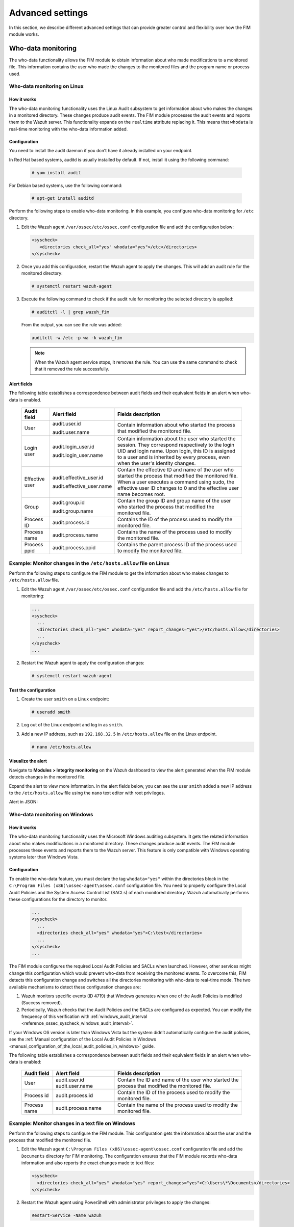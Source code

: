 .. Copyright (C) 2015, Wazuh, Inc.

.. meta::
  :description: Check out this section to learn about different advanced settings that can provide greater control and flexibility over how the FIM module works. 
  
Advanced settings
=================

In this section, we describe different advanced settings that can provide greater control and flexibility over how the FIM module works.

.. _who-data-monitoring:

Who-data monitoring
-------------------

The who-data functionality allows the FIM module to obtain information about who made modifications to a monitored file. This information contains the user who made the changes to the monitored files and the program name or process used.

.. _who-data-monitoring-linux:

Who-data monitoring on Linux
^^^^^^^^^^^^^^^^^^^^^^^^^^^^

How it works
~~~~~~~~~~~~

The who-data monitoring functionality uses the Linux Audit subsystem to get information about who makes the changes in a monitored directory. These changes produce audit events. The FIM module processes the audit events and reports them to the Wazuh server. This functionality expands on the ``realtime`` attribute replacing it. This means that ``whodata`` is real-time monitoring with the who-data information added. 

Configuration
~~~~~~~~~~~~~

You need to install the audit daemon if you don’t have it already installed on your endpoint.

In Red Hat based systems, auditd is usually installed by default. If not, install it using the following command:

   .. code-block:: console

      # yum install audit

For Debian based systems, use the following command:

   .. code-block:: console

      # apt-get install auditd

Perform the following steps to enable who-data monitoring. In this example, you configure who-data monitoring for ``/etc`` directory.

#. Edit the Wazuh agent ``/var/ossec/etc/ossec.conf`` configuration file and add the configuration below:

   .. code-block:: xml 

      <syscheck>
         <directories check_all="yes" whodata="yes">/etc</directories>
      </syscheck>

#. Once you add this configuration, restart the Wazuh agent to apply the changes. This will add an audit rule for the monitored directory:

   .. code-block:: console

      # systemctl restart wazuh-agent

#. Execute the following command to check if the audit rule for monitoring the selected directory is applied:

   .. code-block:: console

      # auditctl -l | grep wazuh_fim

   From the output, you can see the rule was added:

   .. code-block:: console
      :class: output

      auditctl -w /etc -p wa -k wazuh_fim

   .. note::

      When the Wazuh agent service stops, it removes the rule. You can use the same command to check that it removed the rule successfully. 

Alert fields
~~~~~~~~~~~~

The following table establishes a correspondence between audit fields and their equivalent fields in an alert when who-data is enabled.

  +----------------+---------------------------+-----------------------------------------------------------------------------------------------------------------------------------------------------------------------------------------------------------------------------------------------+
  | Audit field    | Alert field               | Fields description                                                                                                                                                                                                                            |                                                                                                                                                                         
  +================+===========================+===============================================================================================================================================================================================================================================+
  | User           | audit.user.id             | Contain information about who started the process that modified the monitored file.                                                                                                                                                           |                                                                                                                                      
  |                |                           |                                                                                                                                                                                                                                               |                                                                                                                                      
  |                | audit.user.name           |                                                                                                                                                                                                                                               |                                                                                                                                      
  +----------------+---------------------------+-----------------------------------------------------------------------------------------------------------------------------------------------------------------------------------------------------------------------------------------------+
  | Login user     | audit.login_user.id       | Contain information about the user who started the session. They correspond respectively to the login UID and login name. Upon login, this ID is assigned to a user and is inherited by every process, even when the user's identity changes. |                                                                                                                                      
  |                |                           |                                                                                                                                                                                                                                               |                                                                                                                                      
  |                | audit.login_user.name     |                                                                                                                                                                                                                                               |                                                                                                                                      
  +----------------+---------------------------+-----------------------------------------------------------------------------------------------------------------------------------------------------------------------------------------------------------------------------------------------+
  | Effective user | audit.effective_user.id   | Contain the effective ID and name of the user who started the process that modified the monitored file. When a user executes a command using sudo, the effective user ID changes to 0 and the effective user name becomes root.               |                                                                                                                                      
  |                |                           |                                                                                                                                                                                                                                               |                                                                                                                                      
  |                | audit.effective_user.name |                                                                                                                                                                                                                                               |                                                                                                                                      
  +----------------+---------------------------+-----------------------------------------------------------------------------------------------------------------------------------------------------------------------------------------------------------------------------------------------+
  | Group          | audit.group.id            | Contain the group ID and group name of the user who started the process that modified the monitored file.                                                                                                                                     |                                                                                                                                      
  |                |                           |                                                                                                                                                                                                                                               |                                                                                                                                      
  |                | audit.group.name          |                                                                                                                                                                                                                                               |                                                                                                                                      
  +----------------+---------------------------+-----------------------------------------------------------------------------------------------------------------------------------------------------------------------------------------------------------------------------------------------+
  | Process ID     | audit.process.id          | Contains the ID of the process used to modify the monitored file.                                                                                                                                                                             |                                                                                                                                      
  +----------------+---------------------------+-----------------------------------------------------------------------------------------------------------------------------------------------------------------------------------------------------------------------------------------------+
  | Process name   | audit.process.name        | Contains the name of the process used to modify the monitored file.                                                                                                                                                                           |                                                                                                                                      
  +----------------+---------------------------+-----------------------------------------------------------------------------------------------------------------------------------------------------------------------------------------------------------------------------------------------+
  | Process ppid   | audit.process.ppid        | Contains the parent process ID of the process used to modify the monitored file.                                                                                                                                                              |                                                                                                                                      
  +----------------+---------------------------+-----------------------------------------------------------------------------------------------------------------------------------------------------------------------------------------------------------------------------------------------+

Example: Monitor changes in the ``/etc/hosts.allow`` file on Linux
^^^^^^^^^^^^^^^^^^^^^^^^^^^^^^^^^^^^^^^^^^^^^^^^^^^^^^^^^^^^^^^^^^

Perform the following steps to configure the FIM module to get the information about who makes changes to ``/etc/hosts.allow`` file.

#. Edit the Wazuh agent ``/var/ossec/etc/ossec.conf`` configuration file and add the ``/etc/hosts.allow`` file  for monitoring:

   .. code-block:: xml

      ...
      <syscheck>
        ...
        <directories check_all="yes" whodata="yes" report_changes="yes">/etc/hosts.allow</directories>
        ...
      </syscheck>
      ...

#. Restart the Wazuh agent to apply the configuration changes:

   .. code-block:: console

      # systemctl restart wazuh-agent

Test the configuration
~~~~~~~~~~~~~~~~~~~~~~

#. Create the user ``smith`` on a Linux endpoint:

   .. code-block:: console

      # useradd smith

#. Log out of the Linux endpoint and log in as ``smith``.

#. Add a new IP address, such as ``192.168.32.5`` in ``/etc/hosts.allow`` file on the Linux endpoint.

   .. code-block:: console

      # nano /etc/hosts.allow

Visualize the alert
~~~~~~~~~~~~~~~~~~~

Navigate to **Modules > Integrity monitoring** on the Wazuh dashboard to view the alert generated when the FIM module detects changes in the monitored file.

.. thumbnail:: ../../../images/manual/fim/fim-detects-changes.png
  :title: FIM detects changes
  :alt: FIM detects changes
  :align: center
  :width: 80%

Expand the alert to view more information. In the alert fields below, you can see the user ``smith`` added a new IP address to the ``/etc/hosts.allow`` file using the ``nano`` text editor with root privileges.

.. thumbnail:: ../../../images/manual/fim/expand-the-alert.png
  :title: Expand the alert
  :alt: Expand the alert
  :align: center
  :width: 80%

Alert in JSON:

   .. code-block:: json
      :emphasize-lines: 9,28,32,33,36,37,40,41        

      {
        "syscheck": {
          "size_before": "411",
          "uname_after": "root",
          "mtime_after": "2023-02-06T18:21:50",
          "size_after": "423",
          "gid_after": "0",
          "md5_before": "d0cfb796d371b0182cd39d589b1c1ce3",
          "diff": "10c10\n< \n---\n> 192.168.32.5\n",
          "sha256_before": "9eadbcd7ec16f4e5961ad2035c0228de7c22b2ba0f6761df63b1b3d9bad9d0a7",
          "mtime_before": "2023-02-06T18:21:33",
          "mode": "whodata",
          "path": "/etc/hosts.allow",
          "sha1_after": "a488ebb6fb615aa58c3cbf2363fd50e6f12b1990",
          "changed_attributes": [
            "size",
            "mtime",
            "md5",
            "sha1",
            "sha256"
          ],
          "gname_after": "root",
          "audit": {
            "process": {
              "parent_name": "/usr/bin/bash",
              "cwd": "/home/smith",
              "parent_cwd": "/home/smith",
              "name": "/usr/bin/nano",
              "id": "18451",
              "ppid": "13824"
            },
            "login_user": {
              "name": "smith",
              "id": "1001"
            },
            "effective_user": {
              "name": "root",
              "id": "0"
            },
            "user": {
              "name": "root",
              "id": "0"
            },
            "group": {
              "name": "root",
              "id": "0"
            }
          },
          "uid_after": "0",
          "perm_after": "rw-r--r--",
          "event": "modified",
          "md5_after": "56bf94e8c0b0ff9c5efb258d85d68bba",
          "sha1_before": "2964c8d9f69c7261de20877392bc7393d471f4ed",
          "sha256_after": "be0f64dc44ddc87f6ba4922e124078071cd65d27d9e25f988d5c9b4c8fa60ca0",
          "inode_after": 263955
        },
        "agent": {
          "ip": "192.168.33.157",
          "name": "Ubuntu20.04",
          "id": "014"
        },
        "manager": {
          "name": "wazuh"
        },
        "rule": {
          "mail": false,
          "level": 7,
          "description": "Integrity checksum changed.",
          "groups": [
            "ossec",
            "syscheck",
            "syscheck_entry_modified",
            "syscheck_file"
          ],
          "nist_800_53": [
            "SI.7"
          ],
          "gdpr": [
            "II_5.1.f"
          ],
          "firedtimes": 171,
          "mitre": {
            "technique": [
              "Stored Data Manipulation"
            ],
            "id": [
              "T1565.001"
            ],
            "tactic": [
              "Impact"
            ]
          },
          "id": "550",
          "gpg13": [
            "4.11"
          ]
        },
        "decoder": {
          "name": "syscheck_integrity_changed"
        },
        "full_log": "File '/etc/hosts.allow' modified\nMode: whodata\nChanged attributes: size,mtime,md5,sha1,sha256\nSize changed from '411' to '423'\nOld modification time was: '1675696893', now it is '1675696910'\nOld md5sum was: 'd0cfb796d371b0182cd39d589b1c1ce3'\nNew md5sum is : '56bf94e8c0b0ff9c5efb258d85d68bba'\nOld sha1sum was: '2964c8d9f69c7261de20877392bc7393d471f4ed'\nNew sha1sum is : 'a488ebb6fb615aa58c3cbf2363fd50e6f12b1990'\nOld sha256sum was: '9eadbcd7ec16f4e5961ad2035c0228de7c22b2ba0f6761df63b1b3d9bad9d0a7'\nNew sha256sum is : 'be0f64dc44ddc87f6ba4922e124078071cd65d27d9e25f988d5c9b4c8fa60ca0'\n",
      }

.. _who-data-monitoring-windows:

Who-data monitoring on Windows
^^^^^^^^^^^^^^^^^^^^^^^^^^^^^^

How it works
~~~~~~~~~~~~

The who-data monitoring functionality uses the Microsoft Windows auditing subsystem. It gets the related information about who makes modifications in a monitored directory. These changes produce audit events. The FIM module processes these events and reports them to the Wazuh server. This feature is only compatible with Windows operating systems later than Windows Vista.

Configuration
~~~~~~~~~~~~~

To enable the who-data feature, you must declare the tag ``whodata="yes"`` within the directories block in the ``C:\Program Files (x86)\ossec-agent\ossec.conf`` configuration file. You need to properly configure the Local Audit Policies and the System Access Control List (SACLs) of each monitored directory. Wazuh automatically performs these configurations for the directory to monitor.

   .. code-block:: xml

      ...
      <syscheck>
        ...
        <directories check_all="yes" whodata="yes">C:\test</directories>
        ...
      </syscheck>
      ...


The FIM module configures the required Local Audit Policies and SACLs when launched. However, other services might change this configuration which would prevent who-data from receiving the monitored events. To overcome this, FIM detects this configuration change and switches all the directories monitoring with who-data to real-time mode. The two available mechanisms to detect these configuration changes are:

#. Wazuh monitors specific events (ID 4719) that Windows generates when one of the Audit Policies is modified (Success removed).

#. Periodically, Wazuh checks that the Audit Policies and the SACLs are configured as expected. You can modify the frequency of this verification with :ref:`windows_audit_interval <reference_ossec_syscheck_windows_audit_interval>`.

If your Windows OS version is later than Windows Vista but the system didn’t automatically configure the audit policies, see the :ref:`Manual configuration of the Local Audit Policies in Windows <manual_configuration_of_the_local_audit_policies_in_windows>` guide. 

The following table establishes a correspondence between audit fields and their equivalent fields in an alert when who-data is enabled:

  +---------------------+------------------------+--------------------------------------------------------------------------------------------------+
  | Audit field         | Alert field            | Fields description                                                                               |                                                                                                                                                                                                                                                                                                                                     
  +=====================+========================+==================================================================================================+
  | User                | audit.user.id          | Contain the ID and name of the user who started the process that modified the monitored file.    |                                                                                                                                                                                                                                                                                                 
  |                     | audit.user.name        |                                                                                                  |                                                                                                                                      
  +---------------------+------------------------+--------------------------------------------------------------------------------------------------+
  | Process id          | audit.process.id       | Contain the ID of the process used to modify the monitored file.                                 |                                                                                                                                                                                                                                                                                                 
  +---------------------+------------------------+--------------------------------------------------------------------------------------------------+
  | Process name        | audit.process.name     | Contain the name of the process used to modify the monitored file.                               |                                                                                                                                                                                                                                                                                                 
  +---------------------+------------------------+--------------------------------------------------------------------------------------------------+

Example: Monitor changes in a text file on Windows
^^^^^^^^^^^^^^^^^^^^^^^^^^^^^^^^^^^^^^^^^^^^^^^^^^

Perform the following steps to configure the FIM module. This configuration gets the information about the user and the process that modified the monitored file.

#. Edit the Wazuh agent ``C:\Program Files (x86)\ossec-agent\ossec.conf`` configuration file and add the ``Documents`` directory for FIM monitoring. The configuration ensures that the FIM module records who-data information and also reports the exact changes made to text files:

   .. code-block:: xml

      <syscheck>
        <directories check_all="yes" whodata="yes" report_changes="yes">C:\Users\*\Documents</directories>
      </syscheck>

#. Restart the Wazuh agent using PowerShell with administrator privileges to apply the changes:

   .. code-block:: console

      Restart-Service -Name wazuh

Test the configuration
~~~~~~~~~~~~~~~~~~~~~~

#. Create a text file ``audit_docu.txt`` in the ``Documents`` folder using Notepad. 

#. Add the text *“Hello”* and save the changes.

Visualize the alert
~~~~~~~~~~~~~~~~~~~

Navigate to **Modules > Integrity monitoring** on the Wazuh dashboard and find the alert generated when the FIM module detects changes in the monitored directory.

.. thumbnail:: ../../../images/manual/fim/test-the-configuration.png
   :title: Test the configuration
   :alt: Test the configuration
   :align: center
   :width: 80%

Expand the alert with ``rule.id:550`` to view all the information. In the alert fields below, you can see the user ``wazuh`` added the word *“Hello”* to the ``audit_docu.txt`` file using the ``Notepad`` text editor.

.. thumbnail:: ../../../images/manual/fim/expand-the-alert-with-rule.id:550.png
   :title: Expand the alert with rule.id:550
   :alt: Expand the alert with rule.id:550
   :align: center
   :width: 80%

Alert in JSON:

   .. code-block:: json
      :emphasize-lines: 13,73,83,84,87,88        

      {
        "_index": "wazuh-alerts-4.x-2023.04.18",
        "_id": "ZcS6lIcB57JzuUZxyH13",
        "_version": 1,
        "_score": null,
        "_source": {
          "syscheck": {
            "size_before": "0",
            "uname_after": "wazuh",
            "mtime_after": "2023-04-18T17:17:58",
            "size_after": "5",
            "md5_before": "d41d8cd98f00b204e9800998ecf8427e",
            "diff": "---\n> Hello\n",
            "win_perm_after": [
              {
                "allowed": [
                  "DELETE",
                  "READ_CONTROL",
                  "WRITE_DAC",
                  "WRITE_OWNER",
                  "SYNCHRONIZE",
                  "READ_DATA",
                  "WRITE_DATA",
                  "APPEND_DATA",
                  "READ_EA",
                  "WRITE_EA",
                  "EXECUTE",
                  "READ_ATTRIBUTES",
                  "WRITE_ATTRIBUTES"
                ],
                "name": "SYSTEM"
              },
              {
                "allowed": [
                  "DELETE",
                  "READ_CONTROL",
                  "WRITE_DAC",
                  "WRITE_OWNER",
                  "SYNCHRONIZE",
                  "READ_DATA",
                  "WRITE_DATA",
                  "APPEND_DATA",
                  "READ_EA",
                  "WRITE_EA",
                  "EXECUTE",
                  "READ_ATTRIBUTES",
                  "WRITE_ATTRIBUTES"
                ],
                "name": "Administrators"
              },
              {
                "allowed": [
                  "DELETE",
                  "READ_CONTROL",
                  "WRITE_DAC",
                  "WRITE_OWNER",
                  "SYNCHRONIZE",
                  "READ_DATA",
                  "WRITE_DATA",
                  "APPEND_DATA",
                  "READ_EA",
                  "WRITE_EA",
                  "EXECUTE",
                  "READ_ATTRIBUTES",
                  "WRITE_ATTRIBUTES"
                ],
                "name": "wazuh"
              }
            ],
            "sha256_before": "e3b0c44298fc1c149afbf4c8996fb92427ae41e4649b934ca495991b7852b855",
            "mtime_before": "2023-04-18T17:17:54",
            "mode": "whodata",
            "path": "c:\\users\\wazuh\\documents\\audit_docu.txt",
            "sha1_after": "f7ff9e8b7bb2e09b70935a5d785e0cc5d9d0abf0",
            "changed_attributes": [
              "size",
              "mtime",
              "md5",
              "sha1",
              "sha256"
            ],
            "audit": {
              "process": {
                "name": "C:\\Windows\\System32\\notepad.exe",
                "id": "5672"
              },
              "user": {
                "name": "wazuh",
                "id": "S-1-5-21-1189703717-396825564-3703043190-1000"
              }
            },
            "attrs_after": [
              "ARCHIVE"
            ],
            "uid_after": "S-1-5-21-1189703717-396825564-3703043190-1000",
            "event": "modified",
            "md5_after": "8b1a9953c4611296a827abf8c47804d7",
            "sha1_before": "da39a3ee5e6b4b0d3255bfef95601890afd80709",
            "sha256_after": "185f8db32271fe25f561a6fc938b2e264306ec304eda518007d1764826381969"
          },
          "input": {
            "type": "log"
          },
          "agent": {
            "ip": "192.168.33.132",
            "name": "Windows10",
            "id": "021"
          },
          "manager": {
            "name": "wazuh"
          },
          "rule": {
            "mail": false,
            "level": 7,
            "pci_dss": [
              "11.5"
            ],
            "hipaa": [
              "164.312.c.1",
              "164.312.c.2"
            ],
            "tsc": [
              "PI1.4",
              "PI1.5",
              "CC6.1",
              "CC6.8",
              "CC7.2",
              "CC7.3"
            ],
            "description": "Integrity checksum changed.",
            "groups": [
              "ossec",
              "syscheck",
              "syscheck_entry_modified",
              "syscheck_file"
            ],
            "nist_800_53": [
              "SI.7"
            ],
            "gdpr": [
              "II_5.1.f"
            ],
            "firedtimes": 2,
            "mitre": {
              "technique": [
                "Stored Data Manipulation"
              ],
              "id": [
                "T1565.001"
              ],
              "tactic": [
                "Impact"
              ]
            },
            "id": "550",
            "gpg13": [
              "4.11"
            ]
          },
          "location": "syscheck",
          "decoder": {
            "name": "syscheck_integrity_changed"
          },
          "id": "1681827479.1689265",
          "full_log": "File 'c:\\users\\wazuh\\documents\\audit_docu.txt' modified\nMode: whodata\nChanged attributes: size,mtime,md5,sha1,sha256\nSize changed from '0' to '5'\nOld modification time was: '1681827474', now it is '1681827478'\nOld md5sum was: 'd41d8cd98f00b204e9800998ecf8427e'\nNew md5sum is : '8b1a9953c4611296a827abf8c47804d7'\nOld sha1sum was: 'da39a3ee5e6b4b0d3255bfef95601890afd80709'\nNew sha1sum is : 'f7ff9e8b7bb2e09b70935a5d785e0cc5d9d0abf0'\nOld sha256sum was: 'e3b0c44298fc1c149afbf4c8996fb92427ae41e4649b934ca495991b7852b855'\nNew sha256sum is : '185f8db32271fe25f561a6fc938b2e264306ec304eda518007d1764826381969'\n",
          "timestamp": "2023-04-18T17:17:59.498+0300"
        },
        "fields": {
          "syscheck.mtime_after": [
            "2023-04-18T17:17:58.000Z"
          ],
          "syscheck.mtime_before": [
            "2023-04-18T17:17:54.000Z"
          ],
          "timestamp": [
            "2023-04-18T14:17:59.498Z"
          ]
        },
      }


.. _manual_configuration_of_the_local_audit_policies_in_windows:

Manual configuration of the Local Audit Policies in Windows
^^^^^^^^^^^^^^^^^^^^^^^^^^^^^^^^^^^^^^^^^^^^^^^^^^^^^^^^^^^

For Windows versions later than Windows Vista and Windows Server 2008, when you monitor a file or directory with the ``whodata`` option, Wazuh automatically configures the System Access Control List (SACL) for the file or directory. If this is not done automatically or you have an earlier version of Windows, such as Windows Vista and Windows Server 2008, you have to configure the audit policies manually.

To manually configure the audit policies needed to run FIM in who-data mode, you need to activate the logging of successful events. 

On the Run dialog box (**win** + **R**), open the *Local Group Policy Editor* using the following command:

   .. code-block:: console

      gpedit.msc

Use one of the following methods depending on your operating system version.

- For Windows versions later than Windows Vista or Windows Server 2008: :ref:`Advanced Audit Policy Configuration section <advanced_audit_policy_configuration_section>`

- For Windows Vista or Windows Server 2008: :ref:`Audit Policy section <audit_policy_section>`

.. _advanced_audit_policy_configuration_section:

Advanced Audit Policy Configuration section
~~~~~~~~~~~~~~~~~~~~~~~~~~~~~~~~~~~~~~~~~~~

This is the recommended option to configure policies and it’s available on Windows OS versions later than Windows Vista or Windows Server 2008. Configure the **Audit events** field with the value **Success** for the following options:

**Computer Configuration > Windows Settings > Security Settings > Advanced Audit Policy Configuration > Object Access > Audit File System**

**Computer Configuration > Windows Settings > Security Settings > Advanced Audit Policy Configuration > Object Access > Audit Handle Manipulation**

.. thumbnail:: ../../../images/manual/fim/advanced-audit-policy-configuration-section.png
   :title: Advanced Audit Policy Configuration section
   :alt: Advanced Audit Policy Configuration section
   :align: center
   :width: 80%

.. _audit_policy_section:

Audit Policy section
~~~~~~~~~~~~~~~~~~~~

We only recommended this option if your host is Windows Vista or Windows Server 2008. Configure the **Security Setting** field with the value **Success** for the following options:

**Computer Configuration > Windows Settings > Security Settings > Local Policies > Audit Policy > Audit object access**

.. thumbnail:: ../../../images/manual/fim/audit-policy-section.png
   :title: Audit Policy section
   :alt: Audit Policy section
   :align: center
   :width: 80%

System Access Control List (SACL) in Windows
~~~~~~~~~~~~~~~~~~~~~~~~~~~~~~~~~~~~~~~~~~~~

A system access control list (SACL) enables administrators to log attempts to access a secured object. You can check and modify SACLs of each monitored directory through **Properties**, selecting the **Security** tab, and clicking on **Advanced**:

.. thumbnail:: /images/manual/fim/click-on-advanced.png
   :title: click on Advanced
   :alt: click on Advanced
   :align: center
   :width: 100%

It is  necessary to have a *Success* entry in the Auditing tab :

.. thumbnail:: /images/manual/fim/successful-entry-in-the-auditing-tab.png
   :title: Successful entry in the Auditing tab
   :alt: Successful entry in the Auditing tab
   :align: center
   :width: 100%

If there is no *Success* entry, click on **Add**, to create it with these **advanced permissions**:

.. thumbnail:: /images/manual/fim/click-on-add.png
   :title: Click on Add
   :alt: Click on Add
   :align: center
   :width: 80%

Tuning audit to deal with a flood of who-data events
^^^^^^^^^^^^^^^^^^^^^^^^^^^^^^^^^^^^^^^^^^^^^^^^^^^^

On the Wazuh side, the ``syscheck.rt_delay`` variable in the :ref:`internal FIM configuration <ossec_internal_syscheck>` helps to prevent the loss of events by setting a delay between alerts. You can configure this variable in the ``/var/ossec/etc/internal_options.conf`` file on the Wazuh server. The allowed value for this variable is a numerical value. You must set the delay in milliseconds. To process who-data events faster, decrease this numerical value.

Windows installation directory monitoring
-----------------------------------------

In 64-bit architecture systems, you can locate 32-bit and 64-bit DLLs in a special way.

- ``System32`` is reserved for 64-bit DLLs.
- ``SysWOW64`` is reserved for all 32-bit DLLs.

Furthermore, 32-bit processes running in 64-bit environments access ``System32`` through a virtual folder called ``Sysnative``. 

We disabled this redirection and you can access ``System32`` directly. Monitoring ``%WINDIR%/System32`` and ``%WINDIR%/Sysnative`` directories is equivalent and Wazuh shows the path ``%WINDIR%/System32`` in the alerts. ``SysWOW64`` is a different directory. To monitor ``%WINDIR%/SysWOW64``, you must add it to the ``C:\Program Files (x86)\ossec-agent\ossec.conf`` configuration file.

You can monitor the Windows special directories ``%WINDIR%/System32`` and ``%WINDIR%/SysWOW64`` directories by configuring them with any of the FIM modes. For example:

- **Scheduled scan**

   .. code-block:: xml

      <syscheck>
        <directories>%WINDIR%/System32</directories>
        <directories>%WINDIR%/SysWOW64</directories>
      </syscheck>

- **Real-time**

   .. code-block:: xml

      <syscheck>
        <directories realtime="yes">%WINDIR%/System32</directories>
        <directories realtime="yes">%WINDIR%/SysWOW64</directories>
      </syscheck>

- **Who-data**

   .. code-block:: xml

      <syscheck>
        <directories whodata="yes">%WINDIR%/System32</directories>
        <directories whodata="yes">%WINDIR%/SysWOW64</directories>
      </syscheck>

Recursion level
---------------

You can configure the maximum recursion level allowed for a specific directory by using the ``recursion_level`` attribute of the :ref:`directories <reference_ossec_syscheck_directories>`   option. The ``recursion_level`` value must be an integer between 0 and 320.

In the configuration example below, you can see how to set the ``recursion_level`` of the ``folder_test``  directory to 3. Replace ``FILEPATH/OF/MONITORED/DIRECTORY`` with your own file paths.

#. Add the following settings to the Wazuh agent configuration file:

   - Linux: ``/var/ossec/etc/ossec.conf``
   - Windows: ``C:\Program Files (x86)\ossec-agent\ossec.conf``
   - macOS: ``/Library/Ossec/etc/ossec.conf``

   .. code-block:: xml
      :emphasize-lines: 2

      <syscheck>
         <directories check_all="yes" recursion_level="3">FILEPATH/OF/MONITORED/DIRECTORY</directories>
      </syscheck>

#. Restart the Wazuh agent with administrator privilege to apply any configuration change:
 
   - Linux: ``systemctl restart wazuh-agent``
   - Windows: ``Restart-Service -Name wazuh``
   - macOS: ``/Library/Ossec/bin/wazuh-control restart``

If you have the following directory structure and the above setting with ``recursion_level="3"``, FIM then generates alerts for ``file_3.txt`` and all files up to ``FILEPATH/OF/MONITORED/DIRECTORY/level_1/level_2/level_3/`` but not for any files in the directory deeper than ``level_3``.

   .. code-block:: console
  
      FILEPATH/OF/MONITORED/DIRECTORY
      ├── file_0.txt
      └── level_1
          ├── file_1.txt
          └── level_2
              ├── file_2.txt
              └── level_3
                  ├── file_3.txt
                  └── level_4
                      ├── file_4.txt
                      └── level_5
                          └── file_5.txt


To disable the recursion and generate the alerts only for the files in the monitored folder, you need to set the ``recursion_level`` value to ``0``.

If you don’t specify ``recursion_level``, it’s set to 256. This is the default value defined by ``syscheck.default_max_depth`` in the :doc:`internal options </user-manual/reference/internal-options>` configuration file.

Process priority
----------------

To adjust the CPU usage of the FIM module on the monitored endpoint, use the :ref:`process_priority <reference_ossec_syscheck_process_priority>` option in the agent configuration. You can configure process priority on Windows, Linux, and macOS operating systems. 

The process priority scale for the Wazuh FIM module ranges from -20 to 19 for each agent. The default ``process_priority`` value is set to 10. Setting the ``process_priority`` value in an agent higher than the default, gives its FIM module lower priority, fewer CPU resources, and makes it run slower. 

You need to edit the Wazuh agent ``/var/ossec/etc/ossec.conf`` configuration file to configure the process priority of the Wazuh FIM module. 

In the configuration example below the FIM module of the agent gets the minimum process priority:

#. Add the following settings to the Wazuh agent configuration file:

   - Linux: ``/var/ossec/etc/ossec.conf``
   - Windows: ``C:\Program Files (x86)\ossec-agent\ossec.conf``
   - macOS: ``/Library/Ossec/etc/ossec.conf``

   .. code-block:: xml

      <syscheck>
         <process_priority>19</process_priority>
      </syscheck>

#. Restart the Wazuh agent with administrator privilege to apply any configuration change:

   - Linux: ``systemctl restart wazuh-agent``
   - Windows: ``Restart-Service -Name wazuh``
   - macOS: ``/Library/Ossec/bin/wazuh-control restart``

Setting the ``process_priority`` value lower than the default gives the FIM module higher priority, more CPU resources, and makes it run faster. In the configuration example below the  FIM module has the maximum process priority.

#. Add the following settings to the Wazuh agent configuration file:

   - Linux: ``/var/ossec/etc/ossec.conf``
   - Windows: ``C:\Program Files (x86)\ossec-agent\ossec.conf``
   - macOS: ``/Library/Ossec/etc/ossec.conf``

   .. code-block:: xml

      <syscheck>
         <process_priority>-20</process_priority>
      </syscheck>

#. Restart the Wazuh agent with administrator privilege to apply any configuration change:
 
   - Linux: ``systemctl restart wazuh-agent``
   - Windows: ``Restart-Service -Name wazuh``
   - macOS: ``/Library/Ossec/bin/wazuh-control restart``

Database storage
----------------

Wazuh uses a SQLite database to store information related to FIM events such as information about creation, modification, and deletion of regular files. When the Wazuh agent starts, the FIM module performs a first scan and generates the database for the agent. By default, the database on the agent is saved on disk to the file ``/var/ossec/queue/fim/db``. 

You can configure the database storage options by using the :ref:`database <reference_ossec_syscheck_database>` attribute. The allowed values for the database attribute are ``disk`` and ``memory``. These storage options are available on Windows, macOS, and Linux operating systems. 

In the configuration example below, we set the database location to memory.

#. Add the following settings to the Wazuh agent configuration file:
      
   - Linux: ``/var/ossec/etc/ossec.conf``
   - Windows: ``C:\Program Files (x86)\ossec-agent\ossec.conf``
   - macOS: ``/Library/Ossec/etc/ossec.conf``

   .. code-block:: xml

      <syscheck>
         <database>memory</database>
      </syscheck>

#. Restart the Wazuh agent with administrator privilege to apply any configuration change:

   - Linux: ``systemctl restart wazuh-agent``
   - Windows: ``Restart-Service -Name wazuh``
   - macOS: ``/Library/Ossec/bin/wazuh-control restart``

In the configuration example below, we set the database location to disk.

#. Add the following settings to the Wazuh agent configuration file:

   - Linux: ``/var/ossec/etc/ossec.conf``
   - Windows: ``C:\Program Files (x86)\ossec-agent\ossec.conf``
   - macOS: ``/Library/Ossec/etc/ossec.conf``

   .. code-block:: xml

      <syscheck>
         <database>disk</database>
      </syscheck>

#. Restart the Wazuh agent with administrator privilege to apply any configuration change:

   - Linux: ``systemctl restart wazuh-agent``
   - Windows: ``Restart-Service -Name wazuh``
   - macOS: ``/Library/Ossec/bin/wazuh-control restart``

The main advantage of using an in-memory database is the performance, as reading and writing operations are faster than performing them on disk. The corresponding disadvantage is that the memory must be sufficient to store the data.

Synchronization
---------------

The FIM module keeps the Wazuh agent and the Wazuh server databases synchronized with each other through synchronization messages. It always updates the file inventory in the Wazuh server with the data available to the Wazuh agent.

Whenever the Wazuh agent service restarts, the module rebuilds the FIM database of the agent, runs a full scan, and synchronizes the result updating the file inventory in the Wazuh server. The module synchronizes directories monitored with the ``realtime`` or ``whodata`` options immediately, while others require a full scan before synchronization takes place. The module doesn’t report to the Wazuh server changes in the monitored files performed while the service was not running. If you restart the agent after the last scheduled scan, it also discards any event before the restart.

You can see below the default :ref:`synchronization <reference_ossec_syscheck_synchronization>` setting on the ``/var/ossec/etc/ossec.conf`` configuration file:

   .. code-block:: xml

      <syscheck>
        <synchronization>
          <enabled>yes</enabled>
          <interval>5m</interval>
          <max_interval>1h</max_interval>
          <response_timeout>30</response_timeout>
          <queue_size>16384</queue_size>
          <max_eps>10</max_eps>
        </synchronization>
      </syscheck>

The table below explains the supported attributes of the synchronization option:

  +---------------------+----------------------+---------------------------------------------------------------------------------------------+---------------------------------------------------------------------------------------------------------------------------------------------------------------------------------------------------------+
  | Attribute           | Default value        | Allowed values                                                                              | Description                                                                                                                                                                                             |                                                                                                                                                                                                                                                                                                                                     
  +=====================+======================+=============================================================================================+=========================================================================================================================================================================================================+
  | enabled             | yes                  | yes, no                                                                                     | Enables FIM database synchronizations.                                                                                                                                                                  |                                                                                                                                                                                                                                                                                                                                     
  +---------------------+----------------------+---------------------------------------------------------------------------------------------+---------------------------------------------------------------------------------------------------------------------------------------------------------------------------------------------------------+
  | interval            | 5m                   | Any number greater than or equal to 0. Allowed suffixes (s, m, h, d)                        | Sets the starting number of seconds to wait for a new database synchronization attempt. If synchronization fails the value gets duplicated up to the ``max_interval`` value.                            |                                                                                                                                                                                                                                                                                                                                     
  +---------------------+----------------------+---------------------------------------------------------------------------------------------+---------------------------------------------------------------------------------------------------------------------------------------------------------------------------------------------------------+
  | max_interval        | 1h                   | Any number greater than or equal to the interval. Allowed suffixes (s, m, h, d).            | Specifies the maximum number of seconds to wait between every inventory synchronization attempt.                                                                                                        |                                                                                                                                                                                                                                                                                                                                     
  +---------------------+----------------------+---------------------------------------------------------------------------------------------+---------------------------------------------------------------------------------------------------------------------------------------------------------------------------------------------------------+
  | response_timeout    | 30                   | Any number greater than or equal to 0.                                                      | Specifies the minimum time in seconds that must elapse before considering a message sent to the manager as timed-out. If the agent message times out, the module starts a new synchronization session.  |                                                                                                                                                                                                                                                                                                                                     
  +---------------------+----------------------+---------------------------------------------------------------------------------------------+---------------------------------------------------------------------------------------------------------------------------------------------------------------------------------------------------------+
  | queue_size          | 16384                | Integer number between 2 and 1000000.                                                       | Specifies the queue size of the manager synchronization responses.                                                                                                                                      |                                                                                                                                                                                                                                                                                                                                     
  +---------------------+----------------------+---------------------------------------------------------------------------------------------+---------------------------------------------------------------------------------------------------------------------------------------------------------------------------------------------------------+
  | response_timeout    | 10                   | Integer number between 0 and 1000000. 0 means disabled.                                     | Sets the maximum synchronization message throughput.                                                                                                                                                    |                                                                                                                                                                                                                                                                                                                                     
  +---------------------+----------------------+---------------------------------------------------------------------------------------------+---------------------------------------------------------------------------------------------------------------------------------------------------------------------------------------------------------+
